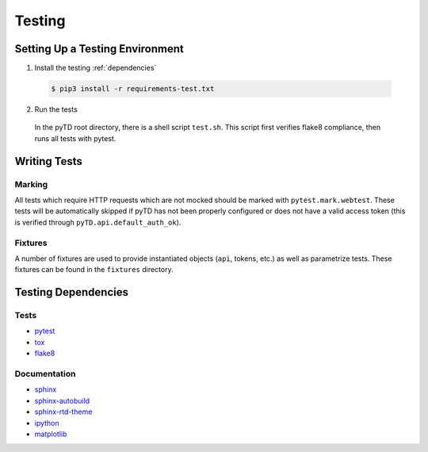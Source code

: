 .. _testing:


Testing
=======


.. _testing.environment:

Setting Up a Testing Environment
--------------------------------

1. Install the testing :ref:`dependencies`

 .. code:: bash

    $ pip3 install -r requirements-test.txt

2. Run the tests

 In the pyTD root directory, there is a shell script ``test.sh``. This script
 first verifies flake8 compliance, then runs all tests with pytest.

.. _testing.writing-tests:

Writing Tests
-------------

Marking
~~~~~~~

All tests which require HTTP requests which are not mocked should be
marked with ``pytest.mark.webtest``. These tests will be automatically skipped
if pyTD has not been properly configured or does not have a valid access token
(this is verified through ``pyTD.api.default_auth_ok``).


Fixtures
~~~~~~~~

A number of fixtures are used to provide instantiated objects (``api``,
tokens, etc.) as well as parametrize tests. These fixtures can be found in the
``fixtures`` directory.

.. seealso:: `pytest Fixtures Documentation
 <https://docs.pytest.org/en/latest/fixture.html>`__


.. _testing.dependencies:

Testing Dependencies
--------------------

Tests
~~~~~

- `pytest <https://pytest.org/>`__
- `tox <https://tox.readthedocs.io/en/latest/>`__
- `flake8 <http://flake8.pycqa.org/en/latest/>`__


Documentation
~~~~~~~~~~~~~

- `sphinx <http://www.sphinx-doc.org/en/master/>`__
- `sphinx-autobuild <https://pypi.org/project/sphinx-autobuild/>`__
- `sphinx-rtd-theme <https://github.com/rtfd/sphinx_rtd_theme>`__
- `ipython <https://ipython.org/>`__
- `matplotlib <https://matplotlib.org/>`__
